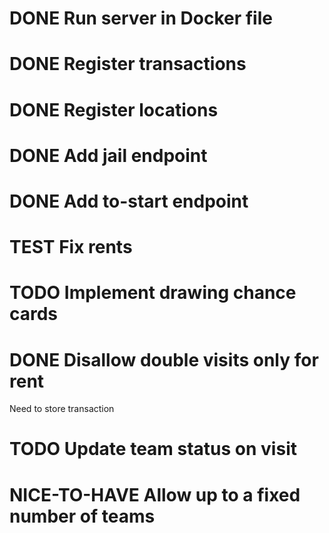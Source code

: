 #+TODO: TODO WAIT TEST NICE-TO-HAVE | DONE CANCELED

* DONE Run server in Docker file
  CLOSED: [2016-11-11 Fri 12:46]
* DONE Register transactions
  CLOSED: [2016-11-10 Thu 23:38]
* DONE Register locations
  CLOSED: [2016-11-10 Thu 23:39]
* DONE Add jail endpoint
  CLOSED: [2016-11-11 Fri 14:19]
* DONE Add to-start endpoint
  CLOSED: [2016-11-11 Fri 14:19]
* TEST Fix rents
* TODO Implement drawing chance cards
* DONE Disallow double visits only for rent
  CLOSED: [2016-11-11 Fri 12:00]
Need to store transaction
* TODO Update team status on visit
* NICE-TO-HAVE Allow up to a fixed number of teams

